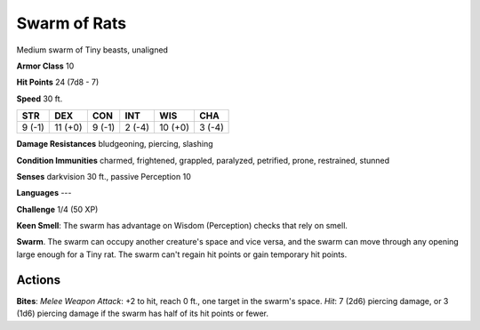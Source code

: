 
.. _srd:swarm-of-rats:

Swarm of Rats
-------------

Medium swarm of Tiny beasts, unaligned

**Armor Class** 10

**Hit Points** 24 (7d8 - 7)

**Speed** 30 ft.

+----------+-----------+----------+----------+-----------+----------+
| STR      | DEX       | CON      | INT      | WIS       | CHA      |
+==========+===========+==========+==========+===========+==========+
| 9 (-1)   | 11 (+0)   | 9 (-1)   | 2 (-4)   | 10 (+0)   | 3 (-4)   |
+----------+-----------+----------+----------+-----------+----------+

**Damage Resistances** bludgeoning, piercing, slashing

**Condition Immunities** charmed, frightened, grappled, paralyzed,
petrified, prone, restrained, stunned

**Senses** darkvision 30 ft., passive Perception 10

**Languages** ---

**Challenge** 1/4 (50 XP)

**Keen Smell**: The swarm has advantage on Wisdom (Perception) checks
that rely on smell.

**Swarm**. The swarm can occupy another creature's
space and vice versa, and the swarm can move through any opening large
enough for a Tiny rat. The swarm can't regain hit points or gain
temporary hit points.

Actions
~~~~~~~~~~~~~~~~~~~~~~~~~~~~~~~~~

**Bites**: *Melee Weapon Attack*: +2 to hit, reach 0 ft., one target in
the swarm's space. *Hit*: 7 (2d6) piercing damage, or 3 (1d6) piercing
damage if the swarm has half of its hit points or fewer.
